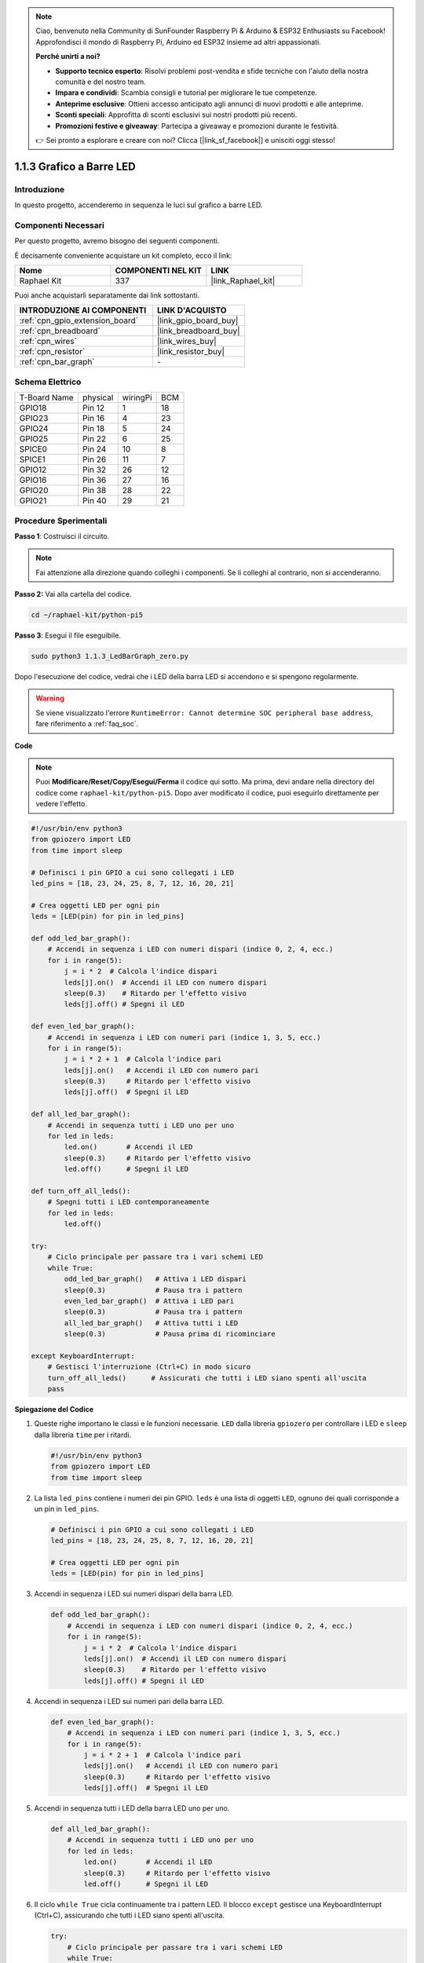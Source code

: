 .. note::

    Ciao, benvenuto nella Community di SunFounder Raspberry Pi & Arduino & ESP32 Enthusiasts su Facebook! Approfondisci il mondo di Raspberry Pi, Arduino ed ESP32 insieme ad altri appassionati.

    **Perché unirti a noi?**

    - **Supporto tecnico esperto**: Risolvi problemi post-vendita e sfide tecniche con l'aiuto della nostra comunità e del nostro team.
    - **Impara e condividi**: Scambia consigli e tutorial per migliorare le tue competenze.
    - **Anteprime esclusive**: Ottieni accesso anticipato agli annunci di nuovi prodotti e alle anteprime.
    - **Sconti speciali**: Approfitta di sconti esclusivi sui nostri prodotti più recenti.
    - **Promozioni festive e giveaway**: Partecipa a giveaway e promozioni durante le festività.

    👉 Sei pronto a esplorare e creare con noi? Clicca [|link_sf_facebook|] e unisciti oggi stesso!

.. _1.1.3_py_pi5:

1.1.3 Grafico a Barre LED
=================================

Introduzione
-------------------

In questo progetto, accenderemo in sequenza le luci sul grafico a barre LED.

Componenti Necessari
---------------------------------

Per questo progetto, avremo bisogno dei seguenti componenti. 

.. image:: ../python_pi5/img/1.1.3_led_bar_list.png

È decisamente conveniente acquistare un kit completo, ecco il link:

.. list-table::
    :widths: 20 20 20
    :header-rows: 1

    *   - Nome	
        - COMPONENTI NEL KIT
        - LINK
    *   - Raphael Kit
        - 337
        - |link_Raphael_kit|

Puoi anche acquistarli separatamente dai link sottostanti.

.. list-table::
    :widths: 30 20
    :header-rows: 1

    *   - INTRODUZIONE AI COMPONENTI
        - LINK D'ACQUISTO

    *   - :ref:`cpn_gpio_extension_board`
        - |link_gpio_board_buy|
    *   - :ref:`cpn_breadboard`
        - |link_breadboard_buy|
    *   - :ref:`cpn_wires`
        - |link_wires_buy|
    *   - :ref:`cpn_resistor`
        - |link_resistor_buy|
    *   - :ref:`cpn_bar_graph`
        - \-

Schema Elettrico
-------------------------

============ ======== ======== ===
T-Board Name physical wiringPi BCM
GPIO18       Pin 12   1        18
GPIO23       Pin 16   4        23
GPIO24       Pin 18   5        24
GPIO25       Pin 22   6        25
SPICE0       Pin 24   10       8
SPICE1       Pin 26   11       7
GPIO12       Pin 32   26       12
GPIO16       Pin 36   27       16
GPIO20       Pin 38   28       22
GPIO21       Pin 40   29       21
============ ======== ======== ===

.. image:: ../python_pi5/img/1.1.3_LedBarGraph_schematic.png

Procedure Sperimentali
------------------------------

**Passo 1**: Costruisci il circuito.

.. note::

    Fai attenzione alla direzione quando colleghi i componenti. Se li colleghi al contrario, non si accenderanno.

.. image:: ../python_pi5/img/1.1.3_LedBarGraph_circuit.png

**Passo 2:** Vai alla cartella del codice.

.. raw:: html

   <run></run>

.. code-block::

    cd ~/raphael-kit/python-pi5

**Passo 3**: Esegui il file eseguibile.

.. raw:: html

   <run></run>

.. code-block::

    sudo python3 1.1.3_LedBarGraph_zero.py

Dopo l'esecuzione del codice, vedrai che i LED della barra LED si accendono e si 
spengono regolarmente.

.. warning::

    Se viene visualizzato l'errore ``RuntimeError: Cannot determine SOC peripheral base address``, fare riferimento a :ref:`faq_soc`. 

**Code**

.. note::

    Puoi **Modificare/Reset/Copy/Esegui/Ferma** il codice qui sotto. Ma prima, devi andare nella directory del codice come ``raphael-kit/python-pi5``. Dopo aver modificato il codice, puoi eseguirlo direttamente per vedere l'effetto.

.. raw:: html

    <run></run>

.. code-block:: python

   #!/usr/bin/env python3
   from gpiozero import LED
   from time import sleep

   # Definisci i pin GPIO a cui sono collegati i LED
   led_pins = [18, 23, 24, 25, 8, 7, 12, 16, 20, 21]

   # Crea oggetti LED per ogni pin
   leds = [LED(pin) for pin in led_pins]

   def odd_led_bar_graph():
       # Accendi in sequenza i LED con numeri dispari (indice 0, 2, 4, ecc.)
       for i in range(5):
           j = i * 2  # Calcola l'indice dispari
           leds[j].on()  # Accendi il LED con numero dispari
           sleep(0.3)    # Ritardo per l'effetto visivo
           leds[j].off() # Spegni il LED

   def even_led_bar_graph():
       # Accendi in sequenza i LED con numeri pari (indice 1, 3, 5, ecc.)
       for i in range(5):
           j = i * 2 + 1  # Calcola l'indice pari
           leds[j].on()   # Accendi il LED con numero pari
           sleep(0.3)     # Ritardo per l'effetto visivo
           leds[j].off()  # Spegni il LED

   def all_led_bar_graph():
       # Accendi in sequenza tutti i LED uno per uno
       for led in leds:
           led.on()       # Accendi il LED
           sleep(0.3)     # Ritardo per l'effetto visivo
           led.off()      # Spegni il LED

   def turn_off_all_leds():
       # Spegni tutti i LED contemporaneamente
       for led in leds:
           led.off()

   try:
       # Ciclo principale per passare tra i vari schemi LED
       while True:
           odd_led_bar_graph()   # Attiva i LED dispari
           sleep(0.3)            # Pausa tra i pattern
           even_led_bar_graph()  # Attiva i LED pari
           sleep(0.3)            # Pausa tra i pattern
           all_led_bar_graph()   # Attiva tutti i LED
           sleep(0.3)            # Pausa prima di ricominciare

   except KeyboardInterrupt:
       # Gestisci l'interruzione (Ctrl+C) in modo sicuro
       turn_off_all_leds()      # Assicurati che tutti i LED siano spenti all'uscita
       pass


**Spiegazione del Codice**

#. Queste righe importano le classi e le funzioni necessarie. ``LED`` dalla libreria ``gpiozero`` per controllare i LED e ``sleep`` dalla libreria ``time`` per i ritardi.

   .. code-block:: python

       #!/usr/bin/env python3
       from gpiozero import LED
       from time import sleep

#. La lista ``led_pins`` contiene i numeri dei pin GPIO. ``leds`` è una lista di oggetti ``LED``, ognuno dei quali corrisponde a un pin in ``led_pins``.

   .. code-block:: python

       # Definisci i pin GPIO a cui sono collegati i LED
       led_pins = [18, 23, 24, 25, 8, 7, 12, 16, 20, 21]

       # Crea oggetti LED per ogni pin
       leds = [LED(pin) for pin in led_pins]

#. Accendi in sequenza i LED sui numeri dispari della barra LED.

   .. code-block:: python

       def odd_led_bar_graph():
           # Accendi in sequenza i LED con numeri dispari (indice 0, 2, 4, ecc.)
           for i in range(5):
               j = i * 2  # Calcola l'indice dispari
               leds[j].on()  # Accendi il LED con numero dispari
               sleep(0.3)    # Ritardo per l'effetto visivo
               leds[j].off() # Spegni il LED

#. Accendi in sequenza i LED sui numeri pari della barra LED.

   .. code-block:: python

       def even_led_bar_graph():
           # Accendi in sequenza i LED con numeri pari (indice 1, 3, 5, ecc.)
           for i in range(5):
               j = i * 2 + 1  # Calcola l'indice pari
               leds[j].on()   # Accendi il LED con numero pari
               sleep(0.3)     # Ritardo per l'effetto visivo
               leds[j].off()  # Spegni il LED

#. Accendi in sequenza tutti i LED della barra LED uno per uno.

   .. code-block:: python

       def all_led_bar_graph():
           # Accendi in sequenza tutti i LED uno per uno
           for led in leds:
               led.on()       # Accendi il LED
               sleep(0.3)     # Ritardo per l'effetto visivo
               led.off()      # Spegni il LED

#. Il ciclo ``while True`` cicla continuamente tra i pattern LED. Il blocco ``except`` gestisce una KeyboardInterrupt (Ctrl+C), assicurando che tutti i LED siano spenti all'uscita.

   .. code-block:: python

       try:
           # Ciclo principale per passare tra i vari schemi LED
           while True:
               odd_led_bar_graph()   # Attiva i LED dispari
               sleep(0.3)            # Pausa tra i pattern
               even_led_bar_graph()  # Attiva i LED pari
               sleep(0.3)            # Pausa tra i pattern
               all_led_bar_graph()   # Attiva tutti i LED
               sleep(0.3)            # Pausa prima di ricominciare

       except KeyboardInterrupt:
           # Gestisci l'interruzione (Ctrl+C) in modo sicuro
           turn_off_all_leds()      # Assicurati che tutti i LED siano spenti all'uscita
           pass
